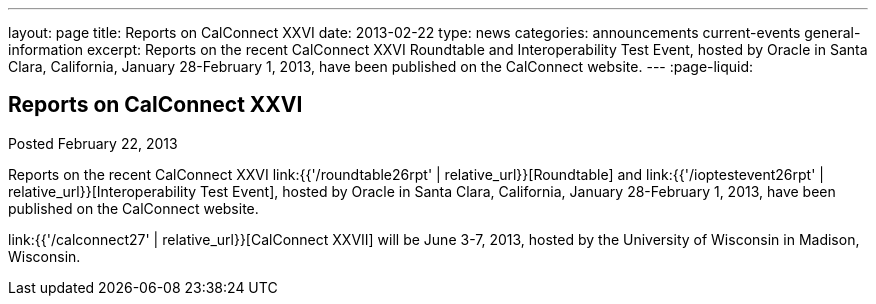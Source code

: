 ---
layout: page
title: Reports on CalConnect XXVI
date: 2013-02-22
type: news
categories: announcements current-events general-information
excerpt: Reports on the recent CalConnect XXVI Roundtable and Interoperability Test Event, hosted by Oracle in Santa Clara, California, January 28-February 1, 2013, have been published on the CalConnect website.
---
:page-liquid:

== Reports on CalConnect XXVI

Posted February 22, 2013 

Reports on the recent CalConnect XXVI link:{{'/roundtable26rpt' | relative_url}}[Roundtable] and link:{{'/ioptestevent26rpt' | relative_url}}[Interoperability Test Event], hosted by Oracle in Santa Clara, California, January 28-February 1, 2013, have been published on the CalConnect website.

link:{{'/calconnect27' | relative_url}}[CalConnect XXVII] will be June 3-7, 2013, hosted by the University of Wisconsin in Madison, Wisconsin.

